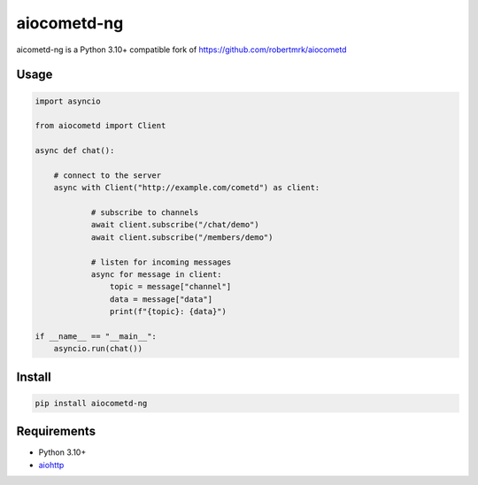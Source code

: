 aiocometd-ng
=========

aicometd-ng is a Python 3.10+ compatible fork of https://github.com/robertmrk/aiocometd

Usage
-----

.. code-block:: python

    import asyncio

    from aiocometd import Client

    async def chat():

        # connect to the server
        async with Client("http://example.com/cometd") as client:

                # subscribe to channels
                await client.subscribe("/chat/demo")
                await client.subscribe("/members/demo")

                # listen for incoming messages
                async for message in client:
                    topic = message["channel"]
                    data = message["data"]
                    print(f"{topic}: {data}")

    if __name__ == "__main__":
        asyncio.run(chat())

Install
-------

.. code-block:: bash

    pip install aiocometd-ng

Requirements
------------

- Python 3.10+
- aiohttp_

.. _aiohttp: https://github.com/aio-libs/aiohttp/
.. _aiocometd: https://github.com/robertmrk/aiocometd
.. _CometD: https://cometd.org/
.. _Comet: https://en.wikipedia.org/wiki/Comet_(programming)
.. _asyncio: https://docs.python.org/3/library/asyncio.html
.. _Bayeux: https://docs.cometd.org/current/reference/#_bayeux
.. _ext: https://docs.cometd.org/current/reference/#_bayeux_ext
.. _cli_example: https://github.com/robertmrk/aiocometd/blob/develop/examples/chat.py
.. _aiocometd-chat-demo: https://github.com/robertmrk/aiocometd-chat-demo
